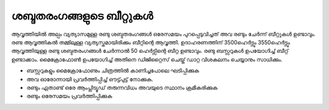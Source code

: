 ..  UNTRANSLATED

ശബ്ദതരംഗങ്ങളുടെ ബീറ്റുകൾ 
------------------------
ആവൃത്തിയിൽ അല്പം വ്യത്യാസമുള്ള രണ്ടു ശബ്ദതരംഗങ്ങൾ  ഒരേസമയം പുറപ്പെടുവിച്ചത് അവ രണ്ടും ചേർന്ന് ബീറ്റുകൾ ഉണ്ടാവും. രണ്ട ആവൃത്തികൽ തമ്മിലുള്ള വ്യത്യസ്തമായിരിക്കും ബീറ്റിന്റെ ആവൃത്തി. ഉദാഹരണത്തിന് 3500ഹെർട്സും 3550ഹെർട്സും ആവൃത്തിയുള്ള രണ്ടു ശബ്ദതരംഗങ്ങൾ ചേർന്നാൽ 50 ഹെർട്സിന്റെ ബീറ്റ ഉണ്ടാവും. രണ്ടു ബസ്സറുകൾ ഉപയോഗിച്ച്  ബീറ്റ് ഉണ്ടാക്കാം. മൈക്രോഫോൺ ഉപയോഗിച്ച്  അതിനെ ഡിജിറ്റൈസ് ചെയ്ത് ഡാറ്റ വിശകലനം ചെയ്യാനും സാധിക്കും.
 
.. image::  schematics/sound-beats.svg
	   :width: 300px

- ബസ്സറുകളും മൈക്രോഫോണും ചിത്രത്തിൽ കാണിച്ചപോലെ ഘടിപ്പിക്കുക 
- അവ ഓരോന്നായി പ്രവർത്തിപ്പിച്ച് ഔട്ട്പുട്ട് നോക്കുക.
- രണ്ടും ഏതാണ്ട് ഒരേ ആംപ്ലിട്യൂഡ് തരുന്നവിധം അവയുടെ സ്ഥാനം ക്രമീകരിക്കുക 
- രണ്ടും ഒരേസമയം പ്രവർത്തിപ്പിക്കുക 

.. image::  pics/sound-beats-screen.png
	   :width: 500px


